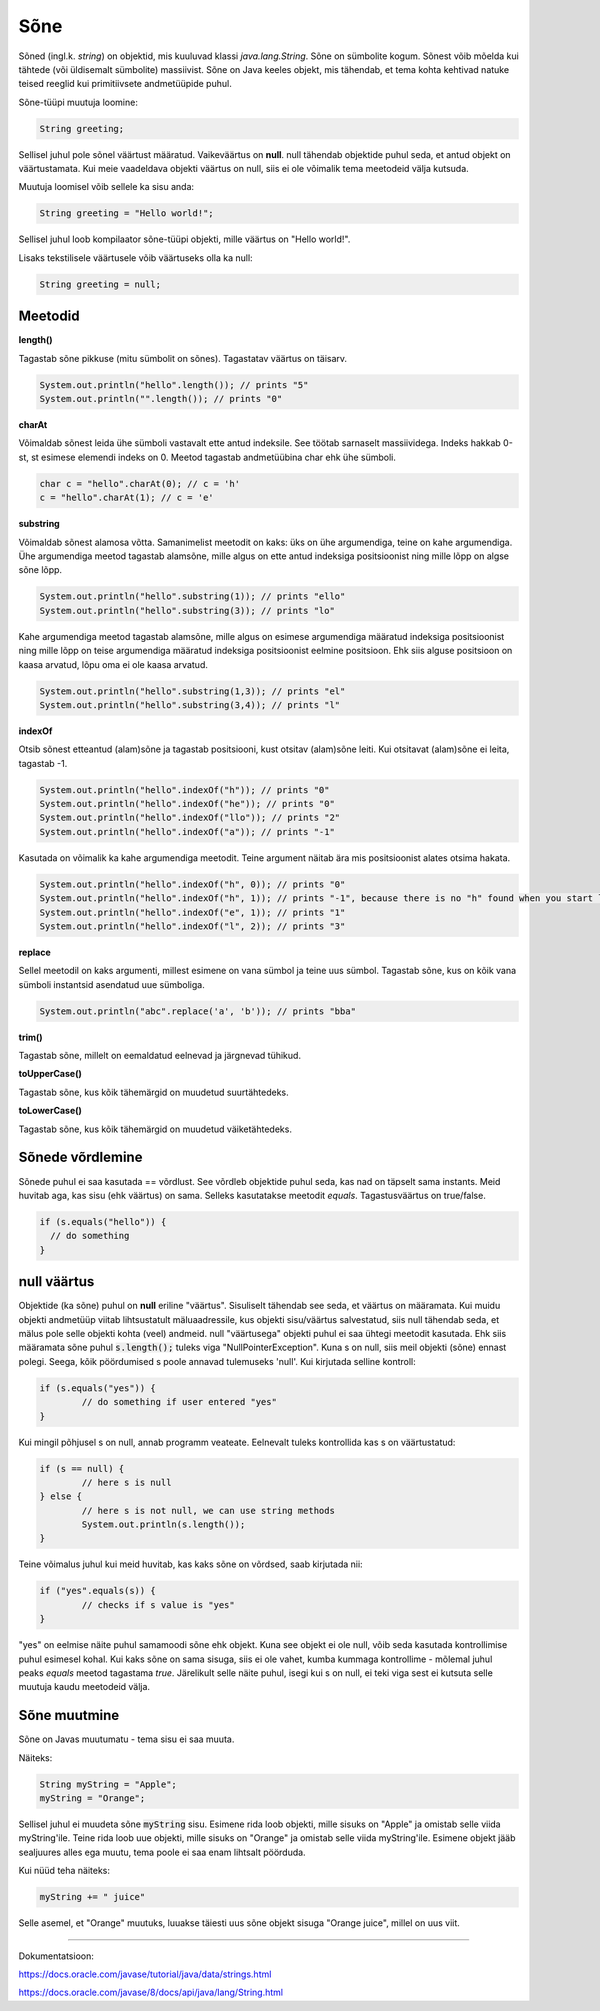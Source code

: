 Sõne
====
Sõned (ingl.k. *string*) on objektid, mis kuuluvad klassi *java.lang.String*. Sõne on sümbolite kogum. Sõnest võib mõelda kui tähtede (või üldisemalt sümbolite) massiivist. 
Sõne on Java keeles objekt, mis tähendab, et tema kohta kehtivad natuke teised reeglid kui primitiivsete andmetüüpide puhul.

Sõne-tüüpi muutuja loomine:

.. code-block:: java

    String greeting;
    
Sellisel juhul pole sõnel väärtust määratud. Vaikeväärtus on **null**. 
null tähendab objektide puhul seda, et antud objekt on väärtustamata. Kui meie vaadeldava objekti väärtus on null, siis ei ole võimalik tema meetodeid välja kutsuda.
		
Muutuja loomisel võib sellele ka sisu anda:

.. code-block:: java

  String greeting = "Hello world!";
  
Sellisel juhul loob kompilaator sõne-tüüpi objekti, mille väärtus on "Hello world!".

Lisaks tekstilisele väärtusele võib väärtuseks olla ka null:

.. code-block:: java

  String greeting = null;
  
Meetodid
--------

**length()**

Tagastab sõne pikkuse (mitu sümbolit on sõnes). Tagastatav väärtus on täisarv.

.. code-block:: java

  System.out.println("hello".length()); // prints "5"
  System.out.println("".length()); // prints "0"
  
**charAt**

Võimaldab sõnest leida ühe sümboli vastavalt ette antud indeksile. See töötab sarnaselt massiividega. Indeks hakkab 0-st, st esimese elemendi indeks on 0. Meetod tagastab andmetüübina char ehk ühe sümboli.

.. code-block:: java

  char c = "hello".charAt(0); // c = 'h'
  c = "hello".charAt(1); // c = 'e'
  
**substring**

Võimaldab sõnest alamosa võtta. Samanimelist meetodit on kaks: üks on ühe argumendiga, teine on kahe argumendiga.
Ühe argumendiga meetod tagastab alamsõne, mille algus on ette antud indeksiga positsioonist ning mille lõpp on algse sõne lõpp.

.. code-block:: java

  System.out.println("hello".substring(1)); // prints "ello"
  System.out.println("hello".substring(3)); // prints "lo"
  
Kahe argumendiga meetod tagastab alamsõne, mille algus on esimese argumendiga määratud indeksiga positsioonist ning mille lõpp on teise argumendiga määratud indeksiga positsioonist eelmine positsioon. Ehk siis alguse positsioon on kaasa arvatud, lõpu oma ei ole kaasa arvatud.

.. code-block:: java

  System.out.println("hello".substring(1,3)); // prints "el"
  System.out.println("hello".substring(3,4)); // prints "l"
  
**indexOf**

Otsib sõnest etteantud (alam)sõne ja tagastab positsiooni, kust otsitav (alam)sõne leiti. Kui otsitavat (alam)sõne ei leita, tagastab -1.

.. code-block:: java

  System.out.println("hello".indexOf("h")); // prints "0"
  System.out.println("hello".indexOf("he")); // prints "0"
  System.out.println("hello".indexOf("llo")); // prints "2"
  System.out.println("hello".indexOf("a")); // prints "-1"
  
Kasutada on võimalik ka kahe argumendiga meetodit. Teine argument näitab ära mis positsioonist alates otsima hakata.

.. code-block:: java

  System.out.println("hello".indexOf("h", 0)); // prints "0"
  System.out.println("hello".indexOf("h", 1)); // prints "-1", because there is no "h" found when you start looking from position 1 (from second letter)
  System.out.println("hello".indexOf("e", 1)); // prints "1"
  System.out.println("hello".indexOf("l", 2)); // prints "3"

**replace**

Sellel meetodil on kaks argumenti, millest esimene on vana sümbol ja teine uus sümbol. Tagastab sõne, kus on kõik vana sümboli instantsid asendatud uue sümboliga.

.. code-block:: java

  System.out.println("abc".replace('a', 'b')); // prints "bba"
  
**trim()**

Tagastab sõne, millelt on eemaldatud eelnevad ja järgnevad tühikud.

**toUpperCase()**

Tagastab sõne, kus kõik tähemärgid on muudetud suurtähtedeks.

**toLowerCase()**

Tagastab sõne, kus kõik tähemärgid on muudetud väiketähtedeks.

Sõnede võrdlemine
-----------------
Sõnede puhul ei saa kasutada == võrdlust. See võrdleb objektide puhul seda, kas nad on täpselt sama instants. Meid huvitab aga, kas sisu (ehk väärtus) on sama. Selleks kasutatakse meetodit *equals*. Tagastusväärtus on true/false.

.. code-block:: java
  
  if (s.equals("hello")) {
    // do something
  }
  
null väärtus
------------

Objektide (ka sõne) puhul on **null** eriline "väärtus". Sisuliselt tähendab see seda, et väärtus on määramata. Kui muidu objekti andmetüüp viitab lihtsustatult mäluaadressile, kus objekti sisu/väärtus salvestatud, siis null tähendab seda, et mälus pole selle objekti kohta (veel) andmeid.
null "väärtusega" objekti puhul ei saa ühtegi meetodit kasutada. Ehk siis määramata sõne puhul :code:`s.length();` tuleks viga "NullPointerException". Kuna s on null, siis meil objekti (sõne) ennast polegi. Seega, kõik pöördumised s poole annavad tulemuseks 'null'.
Kui kirjutada selline kontroll:

.. code-block:: java

	if (s.equals("yes")) {
     		// do something if user entered "yes"
	}
	
Kui mingil põhjusel s on null, annab programm veateate. Eelnevalt tuleks kontrollida kas s on väärtustatud:

.. code-block:: java

	if (s == null) {
    		// here s is null
	} else {
    		// here s is not null, we can use string methods
    		System.out.println(s.length());
	}
	
Teine võimalus juhul kui meid huvitab, kas kaks sõne on võrdsed, saab kirjutada nii:

.. code-block:: java

	if ("yes".equals(s)) {
    		// checks if s value is "yes"
	}
	
"yes" on eelmise näite puhul samamoodi sõne ehk objekt. Kuna see objekt ei ole null, võib seda kasutada kontrollimise puhul esimesel kohal. Kui kaks sõne on sama sisuga, siis ei ole vahet, kumba kummaga kontrollime - mõlemal juhul peaks *equals* meetod tagastama *true*.
Järelikult selle näite puhul, isegi kui s on null, ei teki viga sest ei kutsuta selle muutuja kaudu meetodeid välja.

Sõne muutmine
--------------

Sõne on Javas muutumatu - tema sisu ei saa muuta.

Näiteks:	

.. code-block:: java

	String myString = "Apple";
	myString = "Orange";


Sellisel juhul ei muudeta sõne :code:`myString` sisu. Esimene rida loob objekti, mille sisuks on "Apple" ja omistab selle viida myString'ile. Teine rida loob uue objekti, mille sisuks on "Orange" ja omistab selle viida myString'ile. Esimene objekt jääb sealjuures alles ega muutu, tema poole ei saa enam lihtsalt pöörduda.

Kui nüüd teha näiteks:

.. code-block:: java

	myString += " juice"
	
Selle asemel, et "Orange" muutuks, luuakse täiesti uus sõne objekt sisuga "Orange juice", millel on uus viit.	

-------

Dokumentatsioon: 

https://docs.oracle.com/javase/tutorial/java/data/strings.html

https://docs.oracle.com/javase/8/docs/api/java/lang/String.html
